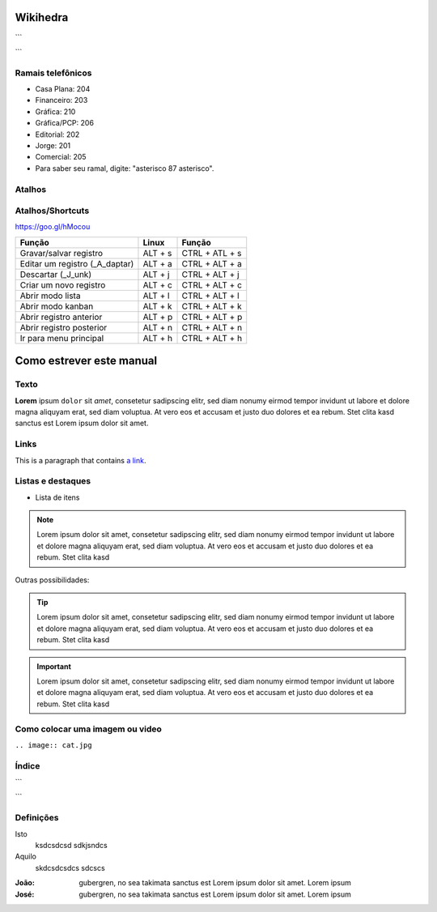 Wikihedra
=========


```
      .. toctree::
         :maxdepth: 4

         Processos.rst
```




Ramais telefônicos
------------------

* Casa Plana: 204
* Financeiro: 203
* Gráfica: 210
* Gráfica/PCP: 206
* Editorial: 202
* Jorge: 201
* Comercial: 205
* Para saber seu ramal, digite: "asterisco 87 asterisco".


Atalhos
-------

.. odoo-shortcuts:

Atalhos/Shortcuts
-----------------

https://goo.gl/hMocou


+--------------------------------+---------+----------------+
| Função                         | Linux   | Função         |
+================================+=========+================+
| Gravar/salvar registro         | ALT + s | CTRL + ATL + s |
+--------------------------------+---------+----------------+
| Editar um registro (_A_daptar) | ALT + a | CTRL + ALT + a |
+--------------------------------+---------+----------------+
| Descartar (_J_unk)             | ALT + j | CTRL + ALT + j |
+--------------------------------+---------+----------------+
| Criar um novo registro         | ALT + c | CTRL + ALT + c |
+--------------------------------+---------+----------------+
| Abrir modo lista               | ALT + l | CTRL + ALT + l |
+--------------------------------+---------+----------------+
| Abrir modo kanban              | ALT + k | CTRL + ALT + k |
+--------------------------------+---------+----------------+
| Abrir registro anterior        | ALT + p | CTRL + ALT + p |
+--------------------------------+---------+----------------+
| Abrir registro posterior       | ALT + n | CTRL + ALT + n |
+--------------------------------+---------+----------------+
| Ir para menu principal         | ALT + h | CTRL + ALT + h |
+--------------------------------+---------+----------------+

Como estrever este manual
=========================

Texto
-----

**Lorem** ipsum ``dolor`` sit `amet`, consetetur sadipscing elitr, sed diam nonumy eirmod
tempor invidunt ut labore et dolore magna aliquyam erat, sed diam voluptua. At
vero eos et accusam et justo duo dolores et ea rebum. Stet clita kasd
sanctus est Lorem ipsum dolor sit amet.


Links
-----

This is a paragraph that contains `a link`_.

.. _a link: https://uol.com.br/

Listas e destaques
------------------

* Lista de itens 

.. note ::
    Lorem ipsum dolor sit amet, consetetur sadipscing elitr, sed diam nonumy eirmod
    tempor invidunt ut labore et dolore magna aliquyam erat, sed diam voluptua. At
    vero eos et accusam et justo duo dolores et ea rebum. Stet clita kasd


Outras possibilidades:

.. Tip ::
    Lorem ipsum dolor sit amet, consetetur sadipscing elitr, sed diam nonumy eirmod
    tempor invidunt ut labore et dolore magna aliquyam erat, sed diam voluptua. At
    vero eos et accusam et justo duo dolores et ea rebum. Stet clita kasd


.. Important :: 
    Lorem ipsum dolor sit amet, consetetur sadipscing elitr, sed diam nonumy eirmod
    tempor invidunt ut labore et dolore magna aliquyam erat, sed diam voluptua. At
    vero eos et accusam et justo duo dolores et ea rebum. Stet clita kasd


Como colocar uma imagem ou video
--------------------------------

.. image:: cat.jpg

``.. image:: cat.jpg``

Índice
------

```
      .. toctree::
         :maxdepth: 2

         livraria.rst
```

Definições
----------

Isto
  ksdcsdcsd
  sdkjsndcs

Aquilo
  skdcsdcsdcs
  sdcscs

:João:
    gubergren, no sea takimata sanctus est Lorem ipsum dolor sit amet. Lorem ipsum

:José:
    gubergren, no sea takimata sanctus est Lorem ipsum dolor sit amet. Lorem ipsum




